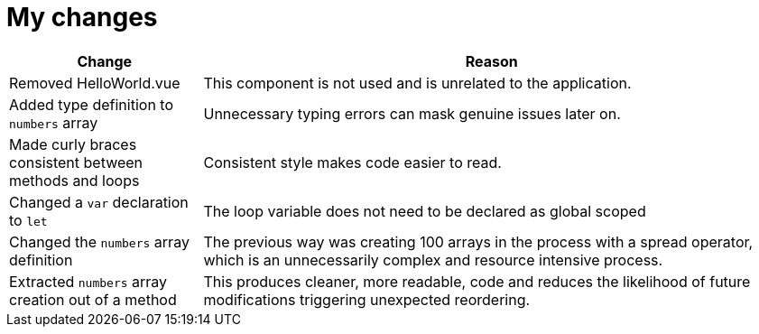 = My changes


[cols="1,3"]
|===
|Change |Reason

|Removed HelloWorld.vue
|This component is not used and is unrelated to the application.

|Added type definition to `numbers` array
|Unnecessary typing errors can mask genuine issues later on.

|Made curly braces consistent between methods and loops
|Consistent style makes code easier to read.

|Changed a `var` declaration to `let`
|The loop variable does not need to be declared as global scoped

|Changed the `numbers` array definition
|The previous way was creating 100 arrays in the process with a spread operator, which is an unnecessarily complex and resource intensive process.

|Extracted `numbers` array creation out of a method
|This produces cleaner, more readable, code and reduces the likelihood of future modifications triggering unexpected reordering.
|===
